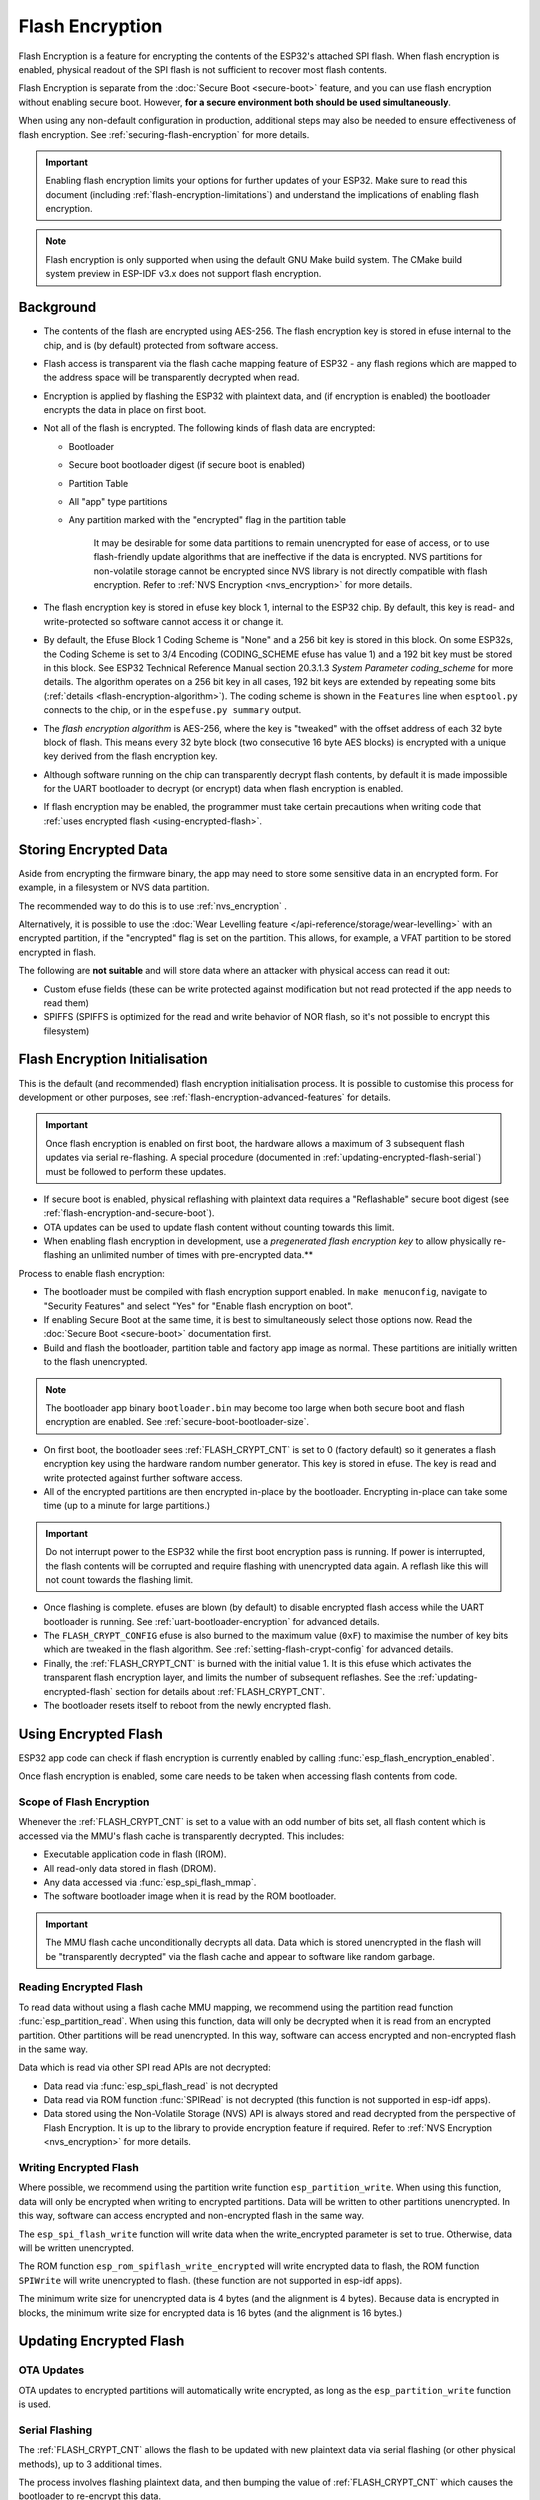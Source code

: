 Flash Encryption
================

Flash Encryption is a feature for encrypting the contents of the ESP32's attached SPI flash. When flash encryption is enabled, physical readout of the SPI flash is not sufficient to recover most flash contents.

Flash Encryption is separate from the :doc:`Secure Boot <secure-boot>` feature, and you can use flash encryption without enabling secure boot. However, **for a secure environment both should be used simultaneously**.

When using any non-default configuration in production, additional steps may also be needed to ensure effectiveness of flash encryption. See :ref:`securing-flash-encryption` for more details.

.. important::
    Enabling flash encryption limits your options for further updates of your ESP32. Make sure to read this document (including :ref:`flash-encryption-limitations`) and understand the implications of enabling flash encryption.

.. note::
    Flash encryption is only supported when using the default GNU Make build system. The CMake build system preview in ESP-IDF v3.x does not support flash encryption.

Background
----------

- The contents of the flash are encrypted using AES-256. The flash encryption key is stored in efuse internal to the chip, and is (by default) protected from software access.

- Flash access is transparent via the flash cache mapping feature of ESP32 - any flash regions which are mapped to the address space will be transparently decrypted when read.

- Encryption is applied by flashing the ESP32 with plaintext data, and (if encryption is enabled) the bootloader encrypts the data in place on first boot.

- Not all of the flash is encrypted. The following kinds of flash data are encrypted:

  - Bootloader
  - Secure boot bootloader digest (if secure boot is enabled)
  - Partition Table
  - All "app" type partitions
  - Any partition marked with the "encrypted" flag in the partition table

	It may be desirable for some data partitions to remain unencrypted for ease of access, or to use flash-friendly update algorithms that are ineffective if the data is encrypted. NVS partitions for non-volatile storage cannot be encrypted since NVS library is not directly compatible with flash encryption. Refer to :ref:`NVS Encryption <nvs_encryption>` for more details.

- The flash encryption key is stored in efuse key block 1, internal to the ESP32 chip. By default, this key is read- and write-protected so software cannot access it or change it.

- By default, the Efuse Block 1 Coding Scheme is "None" and a 256 bit key is stored in this block. On some ESP32s, the Coding Scheme is set to 3/4 Encoding (CODING_SCHEME efuse has value 1) and a 192 bit key must be stored in this block. See ESP32 Technical Reference Manual section 20.3.1.3 *System Parameter coding_scheme* for more details. The algorithm operates on a 256 bit key in all cases, 192 bit keys are extended by repeating some bits (:ref:`details <flash-encryption-algorithm>`). The coding scheme is shown in the ``Features`` line when ``esptool.py`` connects to the chip, or in the ``espefuse.py summary`` output.

- The `flash encryption algorithm` is AES-256, where the key is "tweaked" with the offset address of each 32 byte block of flash. This means every 32 byte block (two consecutive 16 byte AES blocks) is encrypted with a unique key derived from the flash encryption key.

- Although software running on the chip can transparently decrypt flash contents, by default it is made impossible for the UART bootloader to decrypt (or encrypt) data when flash encryption is enabled.

- If flash encryption may be enabled, the programmer must take certain precautions when writing code that :ref:`uses encrypted flash <using-encrypted-flash>`.

.. _storing-encrypted-data:

Storing Encrypted Data
----------------------

Aside from encrypting the firmware binary, the app may need to store some sensitive data in an encrypted form. For example, in a filesystem or NVS data partition.

The recommended way to do this is to use :ref:`nvs_encryption` .

Alternatively, it is possible to use the :doc:`Wear Levelling feature </api-reference/storage/wear-levelling>` with an encrypted partition, if the "encrypted" flag is set on the partition. This allows, for example, a VFAT partition to be stored encrypted in flash.

The following are **not suitable** and will store data where an attacker with physical access can read it out:

- Custom efuse fields (these can be write protected against modification but not read protected if the app needs to read them)
- SPIFFS (SPIFFS is optimized for the read and write behavior of NOR flash, so it's not possible to encrypt this filesystem)


.. _flash-encryption-initialisation:

Flash Encryption Initialisation
-------------------------------

This is the default (and recommended) flash encryption initialisation process. It is possible to customise this process for development or other purposes, see :ref:`flash-encryption-advanced-features` for details.

.. important::
    Once flash encryption is enabled on first boot, the hardware allows a maximum of 3 subsequent flash updates via serial re-flashing. A special procedure (documented in :ref:`updating-encrypted-flash-serial`) must be followed to perform these updates.

- If secure boot is enabled, physical reflashing with plaintext data requires a "Reflashable" secure boot digest (see :ref:`flash-encryption-and-secure-boot`).
- OTA updates can be used to update flash content without counting towards this limit.
- When enabling flash encryption in development, use a `pregenerated flash encryption key` to allow physically re-flashing an unlimited number of times with pre-encrypted data.**

Process to enable flash encryption:

- The bootloader must be compiled with flash encryption support enabled. In ``make menuconfig``, navigate to "Security Features" and select "Yes" for "Enable flash encryption on boot".

- If enabling Secure Boot at the same time, it is best to simultaneously select those options now. Read the :doc:`Secure Boot <secure-boot>` documentation first.

- Build and flash the bootloader, partition table and factory app image as normal. These partitions are initially written to the flash unencrypted.

.. note:: The bootloader app binary ``bootloader.bin`` may become too large when both secure boot and flash encryption are enabled. See :ref:`secure-boot-bootloader-size`.

- On first boot, the bootloader sees :ref:`FLASH_CRYPT_CNT` is set to 0 (factory default) so it generates a flash encryption key using the hardware random number generator. This key is stored in efuse. The key is read and write protected against further software access.

- All of the encrypted partitions are then encrypted in-place by the bootloader. Encrypting in-place can take some time (up to a minute for large partitions.)

.. important::
   Do not interrupt power to the ESP32 while the first boot encryption pass is running. If power is interrupted, the flash contents will be corrupted and require flashing with unencrypted data again. A reflash like this will not count towards the flashing limit.

- Once flashing is complete. efuses are blown (by default) to disable encrypted flash access while the UART bootloader is running. See :ref:`uart-bootloader-encryption` for advanced details.

- The ``FLASH_CRYPT_CONFIG`` efuse is also burned to the maximum value (``0xF``) to maximise the number of key bits which are tweaked in the flash algorithm. See :ref:`setting-flash-crypt-config` for advanced details.

- Finally, the :ref:`FLASH_CRYPT_CNT` is burned with the initial value 1. It is this efuse which activates the transparent flash encryption layer, and limits the number of subsequent reflashes. See the :ref:`updating-encrypted-flash` section for details about :ref:`FLASH_CRYPT_CNT`.

- The bootloader resets itself to reboot from the newly encrypted flash.

.. _using-encrypted-flash:

Using Encrypted Flash
---------------------

ESP32 app code can check if flash encryption is currently enabled by calling :func:`esp_flash_encryption_enabled`.

Once flash encryption is enabled, some care needs to be taken when accessing flash contents from code.

Scope of Flash Encryption
^^^^^^^^^^^^^^^^^^^^^^^^^

Whenever the :ref:`FLASH_CRYPT_CNT` is set to a value with an odd number of bits set, all flash content which is accessed via the MMU's flash cache is transparently decrypted. This includes:

- Executable application code in flash (IROM).
- All read-only data stored in flash (DROM).
- Any data accessed via :func:`esp_spi_flash_mmap`.
- The software bootloader image when it is read by the ROM bootloader.

.. important::
   The MMU flash cache unconditionally decrypts all data. Data which is stored unencrypted in the flash will be "transparently decrypted" via the flash cache and appear to software like random garbage.

Reading Encrypted Flash
^^^^^^^^^^^^^^^^^^^^^^^
To read data without using a flash cache MMU mapping, we recommend using the partition read function :func:`esp_partition_read`. When using this function, data will only be decrypted when it is read from an encrypted partition. Other partitions will be read unencrypted. In this way, software can access encrypted and non-encrypted flash in the same way.

Data which is read via other SPI read APIs are not decrypted:

- Data read via :func:`esp_spi_flash_read` is not decrypted
- Data read via ROM function :func:`SPIRead` is not decrypted (this function is not supported in esp-idf apps).
- Data stored using the Non-Volatile Storage (NVS) API is always stored and read decrypted from the perspective of Flash Encryption. It is up to the library to provide encryption feature if required. Refer to :ref:`NVS Encryption <nvs_encryption>` for more details.


Writing Encrypted Flash
^^^^^^^^^^^^^^^^^^^^^^^

Where possible, we recommend using the partition write function ``esp_partition_write``. When using this function, data will only be encrypted when writing to encrypted partitions. Data will be written to other partitions unencrypted. In this way, software can access encrypted and non-encrypted flash in the same way.

The ``esp_spi_flash_write`` function will write data when the write_encrypted parameter is set to true. Otherwise, data will be written unencrypted.

The ROM function ``esp_rom_spiflash_write_encrypted`` will write encrypted data to flash, the ROM function ``SPIWrite`` will write unencrypted to flash. (these function are not supported in esp-idf apps).

The minimum write size for unencrypted data is 4 bytes (and the alignment is 4 bytes). Because data is encrypted in blocks, the minimum write size for encrypted data is 16 bytes (and the alignment is 16 bytes.)

.. _updating-encrypted-flash:

Updating Encrypted Flash
------------------------

.. _updating-encrypted-flash-ota:

OTA Updates
^^^^^^^^^^^

OTA updates to encrypted partitions will automatically write encrypted, as long as the ``esp_partition_write`` function is used.

.. _updating-encrypted-flash-serial:

Serial Flashing
^^^^^^^^^^^^^^^

The :ref:`FLASH_CRYPT_CNT` allows the flash to be updated with new plaintext data via serial flashing (or other physical methods), up to 3 additional times.

The process involves flashing plaintext data, and then bumping the value of :ref:`FLASH_CRYPT_CNT` which causes the bootloader to re-encrypt this data.

Limited Updates
~~~~~~~~~~~~~~~

Only 4 plaintext serial update cycles of this kind are possible, including the initial encrypted flash.

After the fourth time encryption is enabled, :ref:`FLASH_CRYPT_CNT` has the maximum value ``0x7F`` (7 bits set) and encryption is permanently enabled. 

Using :ref:`updating-encrypted-flash-ota` or :ref:`pregenerated-flash-encryption-key` allows you to exceed this limit.

Cautions With Serial Flashing
~~~~~~~~~~~~~~~~~~~~~~~~~~~~~

- When reflashing via serial, reflash every partition that was initially written with plaintext data (including bootloader). It is possible to skip app partitions which are not the "currently selected" OTA partition (these will not be re-encrypted unless a plaintext app image is found there.) However any partition marked with the "encrypt" flag will be unconditionally re-encrypted, meaning that any already encrypted data will be encrypted twice and corrupted.

  - Using ``make flash`` should flash all partitions which need to be flashed.

- If secure boot is enabled, you can't reflash plaintext data via serial at all unless you used the "Reflashable" option for Secure Boot. See  :ref:`flash-encryption-and-secure-boot`.

Serial Re-Flashing Procedure
~~~~~~~~~~~~~~~~~~~~~~~~~~~~

- Build the application as usual.

- Flash the device with plaintext data as usual (``make flash`` or ``esptool.py`` commands.) Flash all previously encrypted partitions, including the bootloader (see previous section).

- At this point, the device will fail to boot (message is ``flash read err, 1000``) because it expects to see an encrypted bootloader, but the bootloader is plaintext.

- Burn the :ref:`FLASH_CRYPT_CNT` by running the command ``espefuse.py burn_efuse FLASH_CRYPT_CNT``. espefuse.py will automatically increment the bit count by 1, which disables encryption.

- Reset the device and it will re-encrypt plaintext partitions, then burn the :ref:`FLASH_CRYPT_CNT` again to re-enable encryption.

To prevent any further serial updates, see :ref:`securing-flash-encryption`.

.. _pregenerated-flash-encryption-key:

Reflashing via Pregenerated Flash Encryption Key
^^^^^^^^^^^^^^^^^^^^^^^^^^^^^^^^^^^^^^^^^^^^^^^^

It is possible to pregenerate a flash encryption key on the host computer and burn it into the ESP32's efuse key block. This allows data to be pre-encrypted on the host and flashed to the ESP32 without needing a plaintext flash update.

This is useful for development, because it removes the 4 time reflashing limit. It also allows reflashing the app with secure boot enabled, because the bootloader doesn't need to be reflashed each time.

.. important::
   This method is intended to assist with development only, not for production devices. If pre-generating flash encryption for production, ensure the keys are generated from a high quality random number source and do not share the same flash encryption key across multiple devices.

Pregenerating a Flash Encryption Key
~~~~~~~~~~~~~~~~~~~~~~~~~~~~~~~~~~~~

Flash encryption keys are 32 bytes of random data. You can generate a random key with espsecure.py::

  espsecure.py generate_flash_encryption_key my_flash_encryption_key.bin

(The randomness of this data is only as good as the OS and it's Python installation's random data source.)

Alternatively, if you're using :doc:`secure boot <secure-boot>` and have a :ref:`secure boot signing key <secure-boot-generate-key>` then you can generate a deterministic SHA-256 digest of the secure boot private signing key and use this as the flash encryption key::

  espsecure.py digest_private_key --keyfile secure_boot_signing_key.pem --keylen 256 my_flash_encryption_key.bin

(The same 32 bytes is used as the secure boot digest key if you enable :ref:`reflashable mode<secure-boot-reflashable>` for secure boot.)

Generating the flash encryption key from the secure boot signing key in this way means that you only need to store one key file. However this method is **not at all suitable** for production devices.

Burning Flash Encryption Key
~~~~~~~~~~~~~~~~~~~~~~~~~~~~

Once you have generated a flash encryption key, you need to burn it to the ESP32's efuse key block. **This must be done before first encrypted boot**, otherwise the ESP32 will generate a random key that software can't access or modify.

To burn a key to the device (one time only)::

  espefuse.py --port PORT burn_key flash_encryption my_flash_encryption_key.bin

First Flash with pregenerated key
~~~~~~~~~~~~~~~~~~~~~~~~~~~~~~~~~

After flashing the key, follow the same steps as for default :ref:`flash-encryption-initialisation` and flash a plaintext image for the first boot. The bootloader will enable flash encryption using the pre-burned key and encrypt all partitions.

Reflashing with pregenerated key
~~~~~~~~~~~~~~~~~~~~~~~~~~~~~~~~

After encryption is enabled on first boot, reflashing an encrypted image requires an additional manual step. This is where we pre-encrypt the data that we wish to update in flash.

Suppose that this is the normal command used to flash plaintext data::

  esptool.py --port /dev/ttyUSB0 --baud 115200 write_flash 0x10000 build/my-app.bin

Binary app image ``build/my-app.bin`` is written to offset ``0x10000``. This file name and offset need to be used to encrypt the data, as follows::

  espsecure.py encrypt_flash_data --keyfile my_flash_encryption_key.bin --address 0x10000 -o build/my-app-encrypted.bin build/my-app.bin

This example command will encrypts ``my-app.bin`` using the supplied key, and produce an encrypted file ``my-app-encrypted.bin``. Be sure that the address argument matches the address where you plan to flash the binary.

Then, flash the encrypted binary with esptool.py::

    esptool.py --port /dev/ttyUSB0 --baud 115200 write_flash 0x10000 build/my-app-encrypted.bin

No further steps or efuse manipulation is necessary, because the data is already encrypted when we flash it.

Disabling Flash Encryption
--------------------------

If you've accidentally enabled flash encryption for some reason, the next flash of plaintext data will soft-brick the ESP32 (the device will reboot continously, printing the error ``flash read err, 1000``).

You can disable flash encryption again by writing :ref:`FLASH_CRYPT_CNT`:

- First, run ``make menuconfig`` and uncheck "Enable flash encryption boot" under "Security Features".
- Exit menuconfig and save the new configuration.
- Run ``make menuconfig`` again and double-check you really disabled this option! *If this option is left enabled, the bootloader will immediately re-enable encryption when it boots*.
- Run ``make flash`` to build and flash a new bootloader and app, without flash encryption enabled.
- Run ``espefuse.py`` (in ``components/esptool_py/esptool``) to disable the :ref:`FLASH_CRYPT_CNT`)::
    espefuse.py burn_efuse FLASH_CRYPT_CNT

Reset the ESP32 and flash encryption should be disabled, the bootloader will boot as normal.

.. _flash-encryption-limitations:

Limitations of Flash Encryption
-------------------------------

Flash Encryption prevents plaintext readout of the encrypted flash, to protect firmware against unauthorised readout and modification. It is important to understand the limitations of the flash encryption system:

- Flash encryption is only as strong as the key. For this reason, we recommend keys are generated on the device during first boot (default behavior). If generating keys off-device (see :ref:`pregenerated-flash-encryption-key`), ensure proper procedure is followed.

- Not all data is stored encrypted. If storing data on flash, check if the method you are using (library, API, etc.) supports flash encryption.

- Flash encryption does not prevent an attacker from understanding the high-level layout of the flash. This is because the same AES key is used for every pair of adjacent 16 byte AES blocks. When these adjacent 16 byte blocks contain identical content (such as empty or padding areas), these blocks will encrypt to produce matching pairs of encrypted blocks. This may allow an attacker to make high-level comparisons between encrypted devices (ie to tell if two devices are probably running the same firmware version).

- For the same reason, an attacker can always tell when a pair of adjacent 16 byte blocks (32 byte aligned) contain identical content. Keep this in mind if storing sensitive data on the flash, design your flash storage so this doesn't happen (using a counter byte or some other non-identical value every 16 bytes is sufficient).

- Flash encryption alone may not prevent an attacker from modifying the firmware of the device. To prevent unauthorised firmware from running on the device, use flash encryption in combination with :doc:`Secure Boot <secure-boot>`.

.. _flash-encryption-and-secure-boot:

Flash Encryption & Secure Boot
------------------------------

It is recommended to use flash encryption and secure boot together. However, if Secure Boot is enabled then additional restrictions apply to reflashing the device:

- :ref:`updating-encrypted-flash-ota` are not restricted (provided the new app is signed correctly with the Secure Boot signing key).
- :ref:`Plaintext serial flash updates <updating-encrypted-flash-serial>` are only possible if the :ref:`Reflashable <CONFIG_SECURE_BOOTLOADER_MODE>` Secure Boot mode is selected and a Secure Boot key was pre-generated and burned to the ESP32 (refer to :ref:`Secure Boot <secure-boot-reflashable>` docs.). In this configuration, ``make bootloader`` will produce a pre-digested bootloader and secure boot digest file for flashing at offset 0x0. When following the plaintext serial reflashing steps it is necessary to re-flash this file before flashing other plaintext data.
- :ref:`pregenerated-flash-encryption-key` is still possible, provided the bootloader is not reflashed. Reflashing the bootloader requires the same :ref:`Reflashable <CONFIG_SECURE_BOOTLOADER_MODE>` option to be enabled in the Secure Boot config.

.. _flash-encryption-without-secure-boot:
.. _securing-flash-encryption:

Securing Flash Encryption
-------------------------

In a production setting it's important to ensure that flash encryption cannot be temporarily disabled.

This is because if the :doc:`secure-boot` feature is not enabled, or if Secure Boot is somehow bypassed by an attacker, then unauthorised code can be written to flash in plaintext. This code can then re-enable encryption and access encrypted data, making flash encryption ineffective.

This problem must be avoided by write-protecting :ref:`FLASH_CRYPT_CNT` and thereby keeping flash encryption permanently enabled.

The simplest way to do this is to enable the configuration option :ref:`CONFIG_FLASH_ENCRYPTION_DISABLE_PLAINTEXT` (enabled by default if Secure Boot is enabled). This option causes :ref:`FLASH_CRYPT_CNT` to be write protected during initial app startup, or during first boot when the bootloader enables flash encryption. This includes if an app with this option is OTA updated.

Alternatively, :ref:`FLASH_CRYPT_CNT` can be write-protected using the serial bootloader::

  espefuse.py --port PORT write_protect_efuse FLASH_CRYPT_CNT

A third option with more flexibility: the app can call :func:`esp_flash_write_protect_crypt_cnt` at a convenient time during its startup or provisioning process.

.. _flash-encryption-advanced-features:

Advanced Features
-----------------

The following information is useful for advanced use of flash encryption:

Encrypted Partition Flag
^^^^^^^^^^^^^^^^^^^^^^^^

Some partitions are encrypted by default. Otherwise, it is possible to mark any partition as requiring encryption:

In the :doc:`partition table <../api-guides/partition-tables>` description CSV files, there is a field for flags.

Usually left blank, if you write "encrypted" in this field then the partition will be marked as encrypted in the partition table, and data written here will be treated as encrypted (same as an app partition)::

   # Name,   Type, SubType, Offset,  Size, Flags
   nvs,      data, nvs,     0x9000,  0x6000
   phy_init, data, phy,     0xf000,  0x1000
   factory,  app,  factory, 0x10000, 1M
   secret_data, 0x40, 0x01, 0x20000, 256K, encrypted

- None of the default partition tables include any encrypted data partitions.

- It is not necessary to mark "app" partitions as encrypted, they are always treated as encrypted.

- The "encrypted" flag does nothing if flash encryption is not enabled.

- It is possible to mark the optional ``phy`` partition with ``phy_init`` data as encrypted, if you wish to protect this data from physical access readout or modification.

- It is not possible to mark the ``nvs`` partition as encrypted.

.. _uart-bootloader-encryption:

Enabling UART Bootloader Encryption/Decryption
^^^^^^^^^^^^^^^^^^^^^^^^^^^^^^^^^^^^^^^^^^^^^^

By default, on first boot the flash encryption process will burn efuses ``DISABLE_DL_ENCRYPT``, ``DISABLE_DL_DECRYPT`` and ``DISABLE_DL_CACHE``:

- ``DISABLE_DL_ENCRYPT`` disables the flash encryption operations when running in UART bootloader boot mode.
- ``DISABLE_DL_DECRYPT`` disables transparent flash decryption when running in UART bootloader mode, even if :ref:`FLASH_CRYPT_CNT` is set to enable it in normal operation.
- ``DISABLE_DL_CACHE`` disables the entire MMU flash cache when running in UART bootloader mode.

It is possible to burn only some of these efuses, and write-protect the rest (with unset value 0) before the first boot, in order to preserve them. For example::

  espefuse.py --port PORT burn_efuse DISABLE_DL_DECRYPT
  espefuse.py --port PORT write_protect_efuse DISABLE_DL_ENCRYPT

(Note that all 3 of these efuses are disabled via one write protect bit, so write protecting one will write protect all of them. For this reason, it's necessary to set any bits before write-protecting.)

.. important::
   Write protecting these efuses to keep them unset is not currently very useful, as ``esptool.py`` does not support writing or reading encrypted flash.

.. important::
   If ``DISABLE_DL_DECRYPT`` is left unset (0) this effectively makes flash encryption useless, as an attacker with physical access can use UART bootloader mode (with custom stub code) to read out the flash contents.

.. _setting-flash-crypt-config:

Setting FLASH_CRYPT_CONFIG
^^^^^^^^^^^^^^^^^^^^^^^^^^

The ``FLASH_CRYPT_CONFIG`` efuse determines the number of bits in the flash encryption key which are "tweaked" with the block offset. See :ref:`flash-encryption-algorithm` for details.

First boot of the bootloader always sets this value to the maximum `0xF`.

It is possible to write these efuse manually, and write protect it before first boot in order to select different tweak values. This is not recommended.

It is strongly recommended to never write protect ``FLASH_CRYPT_CONFIG`` when it the value is zero. If this efuse is set to zero, no bits in the flash encryption key are tweaked and the flash encryption algorithm is equivalent to AES ECB mode.

JTAG Debugging
^^^^^^^^^^^^^^

By default, when Flash Encryption is enabled then JTAG debugging is disabled via eFuse. The bootloader does this on first boot, at the same time it enables flash encryption.

See :ref:`jtag-debugging-security-features` for more information about using JTAG Debugging with Flash Encryption.

Technical Details
-----------------

The following sections provide some reference information about the operation of flash encryption.

.. _FLASH_CRYPT_CNT:

FLASH_CRYPT_CNT efuse
^^^^^^^^^^^^^^^^^^^^^

``FLASH_CRYPT_CNT`` is a 7-bit efuse field which controls flash encryption. Flash encryption enables or disables based on the number of bits in this efuse which are set to "1":

- When an even number of bits (0,2,4,6) are set: Flash encryption is disabled, any encrypted data cannot be decrypted.

  - If the bootloader was built with "Enable flash encryption on boot" then it will see this situation and immediately re-encrypt the flash wherever it finds unencrypted data. Once done, it sets another bit in the efuse to '1' meaning an odd number of bits are now set.

    1. On first plaintext boot, bit count has brand new value 0 and bootloader changes it to bit count 1 (value 0x01) following encryption.
    2. After next plaintext flash update, bit count is manually updated to 2 (value 0x03). After re-encrypting the bootloader changes efuse bit count to 3 (value 0x07).
    3. After next plaintext flash, bit count is manually updated to 4 (value 0x0F). After re-encrypting the bootloader changes efuse bit count to 5 (value 0x1F).
    4. After final plaintext flash, bit count is manually updated to 6 (value 0x3F). After re-encrypting the bootloader changes efuse bit count to 7 (value 0x7F).

- When an odd number of bits (1,3,5,7) are set: Transparent reading of encrypted flash is enabled.

- To avoid use of :ref:`FLASH_CRYPT_CNT` state to disable flash encryption, load unauthorised code, then re-enabled flash encryption, secure boot must be used or :ref:`FLASH_CRYPT_CNT` must be write-protected.


.. _flash-encryption-algorithm:

Flash Encryption Algorithm
^^^^^^^^^^^^^^^^^^^^^^^^^^

- AES-256 operates on 16 byte blocks of data. The flash encryption engine encrypts and decrypts data in 32 byte blocks, two AES blocks in series.

- The main flash encryption key is stored in efuse (BLOCK1) and by default is protected from further writes or software readout.

- AES-256 key size is 256 bits (32 bytes), read from efuse block 1. The hardware AES engine uses the key in reversed byte order to the order stored in the efuse block.
  - If ``CODING_SCHEME`` efuse is set to 0 (default "None" Coding Scheme) then the efuse key block is 256 bits and the key is stored as-is (in reversed byte order).
  - If ``CODING_SCHEME`` efuse is set to 1 (3/4 Encoding) then the efuse key block is 192 bits (in reversed byte order), so overall entropy is reduced. The hardware flash encryption still operates on a 256-bit key, after being read (and un-reversed), the key is extended by as ``key = key[0:255] + key[64:127]``.

- AES algorithm is used inverted in flash encryption, so the flash encryption "encrypt" operation is AES decrypt and the "decrypt" operation is AES encrypt. This is for performance reasons and does not alter the effectiveness of the algorithm.

- Each 32 byte block (two adjacent 16 byte AES blocks) is encrypted with a unique key. The key is derived from the main flash encryption key in efuse, XORed with the offset of this block in the flash (a "key tweak").

- The specific tweak depends on the setting of ``FLASH_CRYPT_CONFIG`` efuse. This is a 4 bit efuse, where each bit enables XORing of a particular range of the key bits:

  - Bit 1, bits 0-66 of the key are XORed.
  - Bit 2, bits 67-131 of the key are XORed.
  - Bit 3, bits 132-194 of the key are XORed.
  - Bit 4, bits 195-256 of the key are XORed.

  It is recommended that ``FLASH_CRYPT_CONFIG`` is always left to set the default value `0xF`, so that all key bits are XORed with the block offset. See :ref:`setting-flash-crypt-config` for details.

- The high 19 bits of the block offset (bit 5 to bit 23) are XORed with the main flash encryption key. This range is chosen for two reasons: the maximum flash size is 16MB (24 bits), and each block is 32 bytes so the least significant 5 bits are always zero.

- There is a particular mapping from each of the 19 block offset bits to the 256 bits of the flash encryption key, to determine which bit is XORed with which. See the variable ``_FLASH_ENCRYPTION_TWEAK_PATTERN`` in the ``espsecure.py`` source code for the complete mapping.

- To see the full flash encryption algorithm implemented in Python, refer to the `_flash_encryption_operation()` function in the ``espsecure.py`` source code.
